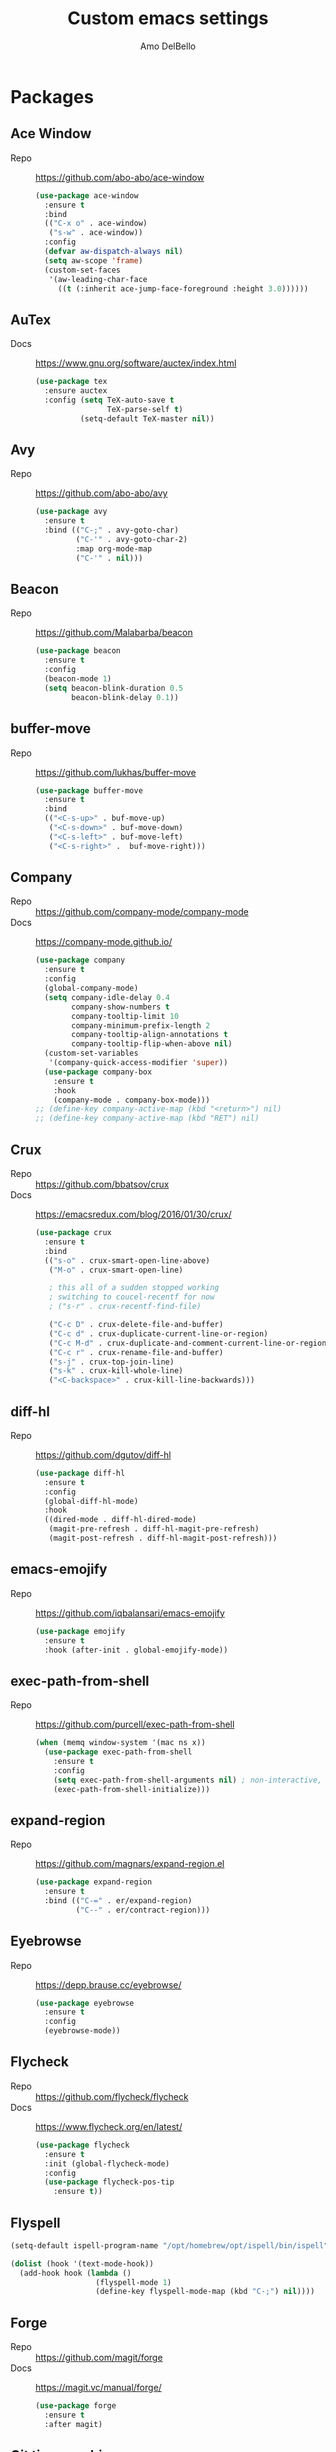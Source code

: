 #+title: Custom emacs settings
#+author: Amo DelBello
#+description: "NO! The beard stays. You go."
#+startup: content

* Packages
** Ace Window
   - Repo :: [[https://github.com/abo-abo/ace-window]]
     #+begin_src emacs-lisp
       (use-package ace-window
         :ensure t
         :bind
         (("C-x o" . ace-window)
          ("s-w" . ace-window))
         :config
         (defvar aw-dispatch-always nil)
         (setq aw-scope 'frame)
         (custom-set-faces
          '(aw-leading-char-face
            ((t (:inherit ace-jump-face-foreground :height 3.0))))))
     #+end_src
** AuTex
   - Docs :: https://www.gnu.org/software/auctex/index.html
     #+begin_src emacs-lisp
       (use-package tex
         :ensure auctex
         :config (setq TeX-auto-save t
                       TeX-parse-self t)
                 (setq-default TeX-master nil))
     #+end_src
** Avy
   - Repo :: [[https://github.com/abo-abo/avy]]
     #+begin_src emacs-lisp
       (use-package avy
         :ensure t
         :bind (("C-;" . avy-goto-char)
                ("C-'" . avy-goto-char-2)
                :map org-mode-map
                ("C-'" . nil)))
     #+end_src
** Beacon
   - Repo :: [[https://github.com/Malabarba/beacon]]
     #+begin_src emacs-lisp
       (use-package beacon
         :ensure t
         :config
         (beacon-mode 1)
         (setq beacon-blink-duration 0.5
               beacon-blink-delay 0.1))
     #+end_src
** buffer-move
   - Repo :: https://github.com/lukhas/buffer-move
     #+begin_src emacs-lisp
       (use-package buffer-move
         :ensure t
         :bind
         (("<C-s-up>" . buf-move-up)
          ("<C-s-down>" . buf-move-down)
          ("<C-s-left>" . buf-move-left)
          ("<C-s-right>" .  buf-move-right)))
     #+end_src
** Company
   - Repo :: https://github.com/company-mode/company-mode
   - Docs :: https://company-mode.github.io/
     #+begin_src emacs-lisp
       (use-package company
         :ensure t
         :config
         (global-company-mode)
         (setq company-idle-delay 0.4
               company-show-numbers t
               company-tooltip-limit 10
               company-minimum-prefix-length 2
               company-tooltip-align-annotations t
               company-tooltip-flip-when-above nil)
         (custom-set-variables
          '(company-quick-access-modifier 'super))
         (use-package company-box
           :ensure t
           :hook
           (company-mode . company-box-mode)))
       ;; (define-key company-active-map (kbd "<return>") nil)
       ;; (define-key company-active-map (kbd "RET") nil)
     #+end_src
** Crux
   - Repo :: https://github.com/bbatsov/crux
   - Docs :: [[https://emacsredux.com/blog/2016/01/30/crux/]]
     #+begin_src emacs-lisp
       (use-package crux
         :ensure t
         :bind
         (("s-o" . crux-smart-open-line-above)
          ("M-o" . crux-smart-open-line)

          ; this all of a sudden stopped working
          ; switching to coucel-recentf for now
          ; ("s-r" . crux-recentf-find-file)

          ("C-c D" . crux-delete-file-and-buffer)
          ("C-c d" . crux-duplicate-current-line-or-region)
          ("C-c M-d" . crux-duplicate-and-comment-current-line-or-region)
          ("C-c r" . crux-rename-file-and-buffer)
          ("s-j" . crux-top-join-line)
          ("s-k" . crux-kill-whole-line)
          ("<C-backspace>" . crux-kill-line-backwards)))
     #+end_src
** diff-hl
   - Repo :: https://github.com/dgutov/diff-hl
     #+begin_src emacs-lisp
       (use-package diff-hl
         :ensure t
         :config
         (global-diff-hl-mode)
         :hook
         ((dired-mode . diff-hl-dired-mode)
          (magit-pre-refresh . diff-hl-magit-pre-refresh)
          (magit-post-refresh . diff-hl-magit-post-refresh)))
     #+end_src
** emacs-emojify
   - Repo :: https://github.com/iqbalansari/emacs-emojify
     #+begin_src emacs-lisp
       (use-package emojify
         :ensure t
         :hook (after-init . global-emojify-mode))
     #+end_src
** exec-path-from-shell
   - Repo :: https://github.com/purcell/exec-path-from-shell
     #+begin_src emacs-lisp
       (when (memq window-system '(mac ns x))
         (use-package exec-path-from-shell
           :ensure t
           :config
           (setq exec-path-from-shell-arguments nil) ; non-interactive, i.e. .zshenv not .zshrc
           (exec-path-from-shell-initialize)))
     #+end_src
** expand-region
   - Repo :: https://github.com/magnars/expand-region.el
     #+begin_src emacs-lisp
       (use-package expand-region
         :ensure t
         :bind (("C-=" . er/expand-region)
                ("C--" . er/contract-region)))
     #+end_src
** Eyebrowse
   - Repo :: https://depp.brause.cc/eyebrowse/
     #+begin_src emacs-lisp
       (use-package eyebrowse
         :ensure t
         :config
         (eyebrowse-mode))
     #+end_src
** Flycheck
   - Repo :: https://github.com/flycheck/flycheck
   - Docs :: https://www.flycheck.org/en/latest/
     #+begin_src emacs-lisp
       (use-package flycheck
         :ensure t
         :init (global-flycheck-mode)
         :config
         (use-package flycheck-pos-tip
           :ensure t))
     #+end_src
** Flyspell
   #+begin_src emacs-lisp
     (setq-default ispell-program-name "/opt/homebrew/opt/ispell/bin/ispell")

     (dolist (hook '(text-mode-hook))
       (add-hook hook (lambda ()
                        (flyspell-mode 1)
                        (define-key flyspell-mode-map (kbd "C-;") nil))))
   #+end_src
** Forge
   - Repo :: https://github.com/magit/forge
   - Docs :: https://magit.vc/manual/forge/
     #+begin_src emacs-lisp
       (use-package forge
         :ensure t
         :after magit)
     #+end_src
** Git time machine
   - Repo :: https://github.com/emacsmirror/git-timemachine
     #+begin_src emacs-lisp
       (use-package git-timemachine
         :ensure t)
     #+end_src
** ibuffer
   - Docs :: https://www.emacswiki.org/emacs/IbufferMode
     #+begin_src emacs-lisp
       (global-set-key (kbd "C-x C-b") 'ibuffer)
       (setq ibuffer-saved-filter-groups
             (quote (("default"
                   ("org" (mode . org-mode))
                   ("web" (or (mode . web-mode) (mode . js2-mode)))
                   ("shell" (or (mode . eshell-mode) (mode . shell-mode)))
                   ("programming" (or
                                   (mode . emacs-lisp-mode)
                                   (mode . lisp-mode)
                                   (mode . clojure-mode)
                                   (mode . clojurescript-mode)
                                   (mode . python-mode)
                                   (mode . c-mode)
                                   (mode . c++-mode)))
                   ("text" (mode . text-mode))
                   ("LaTeX" (mode . latex-mode))
                   ("magit" (mode . magit-mode))
                   ("dired" (mode . dired-mode))
                   ("emacs" (or
                             (name . "^\\*scratch\\*$")
                             (name . "^\\*Warnings\\*$")
                             (name . "^\\*Messages\\*$")))))))
       (add-hook 'ibuffer-mode-hook
               (lambda ()
                 (ibuffer-auto-mode 1)
                 (ibuffer-switch-to-saved-filter-groups "default")))

       ;; Don't show filter groups if there are no buffers in that group
       (setq ibuffer-show-empty-filter-groups nil)
     #+end_src
** Idle Highlight Mode
   - Repo :: https://codeberg.org/ideasman42/emacs-idle-highlight-mode
     #+begin_src emacs-lisp
       (use-package idle-highlight-mode
         :ensure t
         :config
         (setq idle-highlight-idle-time 0.2
               idle-highlight-exclude-point t)
         :hook
         ((prog-mode text-mode) . idle-highlight-mode))

     #+end_src
** Ivy & friends
   - Repo :: https://github.com/abo-abo/swiper
   - Docs :: https://oremacs.com/swiper/
*** Ivy
   - Repo :: https://github.com/abo-abo/swiper
    #+begin_src emacs-lisp
      (use-package ivy
        :ensure t
        :diminish (ivy-mode)
        :bind
        (("C-x b" . ivy-switch-buffer)
         ("C-c C-r" . ivy-resume)
         :map ivy-minibuffer-map
         ("M-y" . ivy-next-line)
         :map org-mode-map
         ("C-c C-r" . nil))
        :config
        (ivy-mode)
        (setq enable-recursive-minibuffers t
              ivy-use-virtual-buffers t
              ivy-count-format "%d/%d "
              ivy-display-style 'fancy
              ivy-re-builders-alist '((counsel-M-x . ivy--regex-fuzzy)
                                      (counsel-describe-variable . ivy--regex-fuzzy)
                                      (counsel-describe-function . ivy--regex-fuzzy)
                                      (swiper-isearch . ivy--regex-plus)
                                      (t . ivy--regex-plus)))
        (use-package ivy-hydra
          :ensure t))
    #+end_src
*** Counsel
    #+begin_src emacs-lisp
      (use-package counsel
        :ensure t
        :bind
        (("M-y" . counsel-yank-pop)
         ("M-x" . counsel-M-x)
         ("C-x C-f" . counsel-find-file)
         ("<f1> f" . counsel-describe-function)
         ("<f1> v" . counsel-describe-variable)
         ("<f1> l" . counsel-find-library)
         ("<f2> i" . counsel-info-lookup-symbol)
         ("<f2> u" . counsel-unicode-char)
         ("C-c g" . counsel-git) ; will override the keybinding for `magit-file-dispatch'
         ("C-c j" . counsel-git-grep)
         ("C-c a" . counsel-ag)
         ("C-c t" . counsel-load-theme)
         ("C-x l" . counsel-locate)
         ("M-y" . counsel-yank-pop)
         ("M-x" . counsel-M-x)
         ("s-r" . counsel-recentf)
         :map minibuffer-local-map
           ("C-r" . counsl-minibuffer-history)))
    #+end_src
*** Swiper
    #+begin_src emacs-lisp
      (use-package swiper
        :ensure t
        :bind
        (("C-s" . swiper-isearch)
         ("C-r" . swiper-isearch)
         :map read-expression-map
         ("C-r" . counsel-expression-history)))
    #+end_src
*** ivy-rich
    - Repo :: https://github.com/Yevgnen/ivy-rich
      #+begin_src emacs-lisp
        (use-package ivy-rich
          :ensure t
          :config
          (ivy-rich-mode 1))
      #+end_src
*** All the icons ivy-rich
    - Repo :: https://github.com/seagle0128/all-the-icons-ivy-rich
      #+begin_src emacs-lisp
        (use-package all-the-icons-ivy-rich
          :ensure t
          :config
          (all-the-icons-ivy-rich-mode 1)
          (setq all-the-icons-ivy-rich-color-icon t))
      #+end_src
*** flx
    - Repo :: https://github.com/lewang/flx
      #+begin_src emacs-lisp
        (use-package flx
          :ensure t)
      #+end_src
** json-mode
   - Repo :: https://github.com/joshwnj/json-mode
     #+begin_src emacs-lisp
       (use-package json-mode
         :ensure t)
     #+end_src
** Magit
   - Repo :: https://github.com/magit/magit
   - Docs :: https://magit.vc/
     #+begin_src emacs-lisp
       (use-package magit
         :ensure t
         :bind
         (("C-x g" . magit)))
     #+end_src
** nlinum
   - Repo :: https://github.com/hlissner/emacs-nlinum-hl
     #+begin_src emacs-lisp
       (use-package nlinum
         :ensure t
         :config
         (global-nlinum-mode))
     #+end_src
** Org Mode
   - Docs :: https://orgmode.org/
     #+begin_src emacs-lisp
       (setq org-directory "~/pCloud Drive"
             org-default-notes-file (concat org-directory "/notes.org"))
     #+end_src
** Org Bullets
   - Repo :: https://github.com/sabof/org-bullets
     #+begin_src emacs-lisp
       (use-package org-bullets
         :ensure t
         :hook
         (org-mode . org-bullets-mode))
     #+end_src
** Paredit
   - Repo :: https://github.com/emacsmirror/paredit/blob/master/paredit.el
   - Docs :: https://www.emacswiki.org/emacs/ParEdit
   - Docs :: https://wikemacs.org/wiki/Paredit-mode
     #+begin_src emacs-lisp
       (use-package paredit
         :ensure t
         :hook
         ((lisp-mode . paredit-mode)
          (emacs-lisp-mode . paredit-mode)
          (clojure-mode . paredit-mode)
          (clojurescript-mode . paredit-mode)
          (clojurec-mode . paredit-mode)
          (cider-repl-mode . paredit-mode)))
     #+end_src
** Popper
   - Repo :: https://github.com/karthink/popper
     #+begin_src emacs-lisp
       (use-package popper
         :ensure t ; or :straight t
         :bind (("s-1"   . popper-toggle-latest)
                ("s-2"   . popper-cycle)
                ("s-3" . popper-toggle-type))
         :init
         (setq popper-reference-buffers
               '("\\*scratch\\*"
                 "\\*format-all-errors\\*"
                 "\\*lsp-log\\*"
                 "\\*flycheck errors\\*"
                 "\\*cider-error\\*"
                 "\\*cider-scratch\\*"
                 "\\*Messages\\*"
                 "\\*Warnings\\*"
                 "\\*Compile-Log\\*"
                 "\\*Completions\\*"
                 "\\*Backtrace\\*"
                 "\\*TeX Help\\*"
                 "Output\\*$"
                 "\\*Async Shell Command\\*"
                 help-mode
                 compilation-mode))
         (popper-mode +1)
         (popper-echo-mode +1))
     #+end_src
** Projectile
   - Repo :: https://github.com/bbatsov/projectile
   - Docs :: https://docs.projectile.mx/projectile/index.html
     #+begin_src emacs-lisp
       (use-package projectile
         :ensure t
         :config
         (projectile-global-mode)
         (setq projectile-completion-system 'ivy)
         :bind (("s-p" . projectile-command-map)
                ("C-c p" . projectile-command-map)))
     #+end_src
** rainbow-delimiters
   - Repo :: https://github.com/Fanael/rainbow-delimiters
     #+begin_src emacs-lisp
       (use-package rainbow-delimiters
         :ensure t
         :hook (prog-mode . rainbow-delimiters-mode))
     #+end_src
** undo-tree
   - Repo :: https://github.com/apchamberlain/undo-tree.el
   - Docs :: https://www.emacswiki.org/emacs/UndoTree
     #+begin_src emacs-lisp
       (use-package undo-tree
         :ensure t
         :config
         (global-undo-tree-mode)
         (setq undo-tree-history-directory-alist `((".*" . ,temporary-file-directory))
               undo-tree-auto-save-history t)
         :diminish
         (undo-tree-mode))
     #+end_src
** web-mode
   - Repo :: https://github.com/fxbois/web-mode
   - Docs :: https://web-mode.org/
     #+begin_src emacs-lisp
       (use-package web-mode
         :ensure t
         :custom
         (setq web-mode-markup-indent-offset 2
               web-mode-code-indent-offset 2
               web-mode-css-indent-offset 2)
         :mode (("\\.js\\'" . web-mode)
                ("\\.jsx\\'" .  web-mode)
                ("\\.ts\\'" . web-mode)
                ("\\.tsx\\'" . web-mode)
                ("\\.html\\'" . web-mode))
         :commands web-mode)
     #+end_src
** which-key
   - Repo :: https://github.com/justbur/emacs-which-key
     #+begin_src emacs-lisp
       (use-package which-key
         :ensure t
         :config
         (which-key-mode))
     #+end_src
** YASnippet
   - Repo :: https://github.com/joaotavora/yasnippet
     #+begin_src emacs-lisp
       (use-package yasnippet
         :ensure t
         :config
         (yas-global-mode)
         (setq yas-snippet-dirs
               '("~/.emacs.d/snippets"))
         (use-package yasnippet-snippets
           :ensure t))
     #+end_src
* Programming
** lsp-mode
   - Repo :: https://github.com/emacs-lsp/lsp-mode
   - Docs :: https://emacs-lsp.github.io/lsp-mode
     #+begin_src emacs-lisp
       (setq gc-cons-threshold 100000000
             read-process-output-max (* 1024 1024)
             lsp-use-plists t)

       ;; This disables the default lsp checker
       ;; and falls back to normal flycheck
       ;; (setq lsp-diagnostics-provider :none)

       (use-package lsp-mode
         :ensure t
         :hook ((python-mode . lsp-deferred)
                (web-mode . lsp-deferred)
                (go-mode . lsp-deferred)
                (haskell-mode . lsp-deferred)
                (lsp-mode . lsp-enable-which-key-integration))
         :config
         (setq lsp-keymap-prefix "C-c l"
               lsp-modeline-diagnostics-enable t
               lsp-modeline-code-actions-mode t
               lsp-headerline-breadcrumb-enable t
               lsp-signature-render-documentation nil
               lsp-modeline-diagnostics-scope :workspace)
         :commands lsp-deferred)

       (use-package lsp-ui
         :ensure t
         :bind ((:map lsp-ui-mode-map
                      ("s-7" . lsp-ui-imenu)
                      ([remap xref-find-definitions] . lsp-ui-peek-find-definitions)
                      ([remap xref-find-references] . lsp-ui-peek-find-references)))
         :config
         (setq lsp-ui-sideline-show-hover t
               lsp-ui-sideline-show-code-actions t)
         :commands lsp-ui-mode)

       (use-package lsp-ivy
         :ensure t
         :commands lsp-ivy-workspace-symbol)

       (use-package lsp-treemacs
         :ensure t
         :commands lsp-treemacs-errors-list)

       ;; optionally if you want to use debugger
                                               ; (use-package dap-mode)
       ;; (use-package dap-LANGUAGE) to load the dap adapter for your language
     #+end_src
** format-all
   - Repo :: https://github.com/lassik/emacs-format-all-the-code
     #+begin_src emacs-lisp
       (use-package format-all
         :ensure t
         :bind
         (("C-c C-f" . format-all-buffer))
         :hook
         ((python-mode . format-all-mode)
          (emacs-lisp-mode . format-all-mode)
          (format-all-mode-hook . format-all-ensure-formatter))
         :config
         (custom-set-variables
          '(format-all-formatters
            (quote (("Emacs Lisp" emacs-lisp)
                    ("Python" black))))))
     #+end_src
** Languages
*** Clojure
**** cider
     - Repo :: https://github.com/clojure-emacs/cider
     - Docs :: https://docs.cider.mx/
       #+begin_src emacs-lisp
         (use-package cider
           :ensure t
           :hook
           (cider-mode . (lambda ()
                           (add-hook 'before-save-hook 'cider-format-buffer nil 'make-it-local))))
       #+end_src
**** clj-refactor
     - Repo :: https://github.com/clojure-emacs/clj-refactor.el
       #+begin_src emacs-lisp
         (use-package clj-refactor
           :ensure t
           :config
           (clj-refactor-mode 1)
           (cljr-add-keybindings-with-prefix "C-c C-m"))
       #+end_src
**** flycheck-clj-kondo
     - Prerequisite  :: https://github.com/clj-kondo/clj-kondo/blob/master/doc/install.md
     - Repo :: https://github.com/borkdude/flycheck-clj-kondo
       #+begin_src emacs-lisp
         (use-package flycheck-clj-kondo
           :ensure t)
       #+end_src
*** Python
**** lsp-server
     - Repo :: https://github.com/python-lsp/python-lsp-server
       #+begin_src bash
         pip3 install 'python-lsp-server[all]'
       #+end_src
       #+begin_src emacs-lisp
         (setq lsp-pylsp-plugins-flake8-enabled t
               lsp-pylsp-plugins-flake8-config "~/.flake8"
               lsp-pylsp-plugins-pydocstyle-ignore ["D100" "D101" "D102" "D103" "D104" "E501"])
       #+end_src
**** pyvenv
     - Repo :: https://github.com/jorgenschaefer/pyvenv
       #+begin_src emacs-lisp
         (use-package pyvenv
           :ensure t
           :diminish
           :config
           (setq pyvenv-mode-line-indicator
                 '(pyvenv-virtual-env-name ("[venv:" pyvenv-virtual-env-name "] ")))
           (pyvenv-mode +1))
       #+end_src
**** interpreter
     #+begin_src emacs-lisp
       (when (executable-find "ipython")
         (setq python-shell-interpreter "ipython"))
     #+end_src
*** JavaScript/Typescript
**** lsp-server
     - Repo :: https://github.com/typescript-language-server/typescript-language-server
       #+begin_src bash
         npm i -g typescript-language-server; npm i -g typescript
       #+end_src
**** Config
     #+begin_src emacs-lisp
       ;; (setq js-indent-level 2)
       ;; (setq typescript-indent-level 2)
     #+end_src
**** prettier-js
     - Repo :: https://github.com/prettier/prettier-emacs
       #+begin_src emacs-lisp
         (defun enable-minor-mode (my-pair)
           "Enable minor mode if filename match the regexp.  MY-PAIR is a cons cell (regexp . minor-mode)."
           (if (buffer-file-name)
               (if (string-match (car my-pair) buffer-file-name)
                   (funcall (cdr my-pair)))))

         (use-package prettier-js
           :ensure-system-package prettier
           :ensure t
           :hook (web-mode . prettier-js-mode)
           :config
           (setq prettier-js-args '(
                                    "--single-quote" "true"
                                    "--trailing-comma" "all"
                                    "--semi" "false"
                                    "--arrow-parens" "avoid"
                                    "--tab-width" "2"
                                    "--html-whitespace-sensitivity" "ignore"
                                    "--prose-wrap" "always"
                                    "--use-tabs" "false")))

         (add-hook 'web-mode-hook #'(lambda ()
                                      (enable-minor-mode
                                       '("\\.jsx?\\'" . prettier-js-mode))
                                      (enable-minor-mode
                                       '("\\.tsx?\\'" . prettier-js-mode))))
       #+end_src
*** Go
    - Repo :: https://github.com/dominikh/go-mode.el
    #+begin_src emacs-lisp
      (use-package go-mode
        :ensure t
        :hook
        ((go-mode . lsp-go-install-config))
        :config
        (add-to-list 'auto-mode-alist '("\\.go\\'" . go-mode)))

      (defun lsp-go-install-config ()
        (add-hook 'before-save-hook #'lsp-format-buffer t t)
        (add-hook 'before-save-hook #'lsp-organize-imports t t)
        (setq-default indent-tabs-mode nil)
        (setq-default tab-width 2)
        (setq indent-line-function 'insert-tab))
    #+end_src
*** Haskell
    - Repo :: https://github.com/haskell/haskell-mode
    #+begin_src emacs-lisp
      (use-package haskell-mode
        :ensure t)

      (defun on-haskell-mode ()
        "Enable lsp & interactive-haskell-mode"
        (lsp)
        (interactive-haskell-mode t))
      (use-package lsp-haskell
        :ensure t
        :hook
        (haskell-mode . on-haskell-mode)
        (before-save . lsp-format-buffer))


    #+end_src
* Appearance
   #+begin_src emacs-lisp
     (add-to-list 'custom-theme-load-path "~/.emacs.d/themes/")
   #+end_src
** Catppuccin Themes
   - Repo :: https://github.com/catppuccin/emacs
     #+begin_src emacs-lisp
       ;; 'frappe, 'latte, 'macchiato, or 'mocha
       (setq catppuccin-flavor 'latte)
       ;; (catppuccin-reload)
     #+end_src
** Doom Modeline
   - Repo :: https://github.com/seagle0128/doom-modeline
     #+begin_src emacs-lisp
       (use-package doom-modeline
         :ensure t
         :hook (after-init . doom-modeline-mode)
         :config
         (setq doom-modeline-minor-modes nil))
     #+end_src
** Doom Themes
   - Repo :: https://github.com/doomemacs/themes
     #+begin_src emacs-lisp
       (use-package doom-themes
         :ensure t
         :config
         ;; Global settings (defaults)
         (setq doom-themes-enable-bold t    ; if nil, bold is universally disabled
               doom-themes-enable-italic t) ; if nil, italics is universally disabled

         ;; Enable flashing mode-line on errors
         (doom-themes-visual-bell-config)

         ;; Corrects (and improves) org-mode's native fontification.
         (doom-themes-org-config))
     #+end_src
** Spacemacs Themes
   - Repo :: https://github.com/nashamri/spacemacs-theme
     #+begin_src emacs-lisp
       (use-package spacemacs-theme
         :defer t)
     #+end_src
* Custom Bindings
** Set prefix key ("C-z")
   #+begin_src emacs-lisp
    ;; "C-z" is the custom prefix key
    (define-prefix-command 'z-map)
    (global-set-key (kbd "C-z") 'z-map)
   #+end_src
** Open settings.org (this file)
   #+begin_src emacs-lisp
     (defun open-settings-file ()
       "Open settings.org"
       (interactive)
       (find-file "~/.emacs.d/settings.org"))
     (define-key z-map (kbd "s") 'open-settings-file)
   #+end_src
** Open customize-themes
   #+begin_src emacs-lisp
     (define-key z-map (kbd "t") 'customize-themes)
   #+end_src
** Start eshell
   #+begin_src emacs-lisp
     (define-key z-map (kbd "e") 'eshell)
   #+end_src
** Open Calendar
   #+begin_src emacs-lisp
     (define-key z-map (kbd "c") 'calendar)
   #+end_src
** Treemacs Bindings
   #+begin_src emacs-lisp
     (define-key z-map (kbd "w") 'treemacs)
     (define-key z-map (kbd "q") 'treemacs-select-window)
   #+end_src
** Shrink window vertically
   #+begin_src emacs-lisp
     (global-set-key (kbd "C-x %") (kbd "C-u -1 C-x ^"))
   #+end_src
** Show imenu
   #+begin_src emacs-lisp
     (define-key z-map (kbd "i") 'lsp-ui-imenu)
   #+end_src
** One line scroll
   #+begin_src emacs-lisp
     (global-set-key (kbd "C-s-p") 'scroll-down-line)
     (global-set-key (kbd "C-s-n") 'scroll-up-line)
   #+end_src
* General Configuration
   #+begin_src emacs-lisp
     (set-frame-font "DejaVu Sans Mono-13" nil t)
     (desktop-save-mode 1)
     (fset 'yes-or-no-p 'y-or-n-p)
     (tool-bar-mode -1)
     (blink-cursor-mode 0)
     (electric-pair-mode 1)
     (delete-selection-mode 1)
     (global-hl-line-mode t)
     (recentf-mode 1)
     (whitespace-mode -1)
     (toggle-scroll-bar -1)

     (setq scroll-step 1
           recentf-max-menu-items 25
           recentf-max-saved-items 25
           save-interprogram-paste-before-kill t
           auto-mode-alist (append '(("\\.cl$" . lisp-mode))
                                   auto-mode-alist)
           inferior-lisp-program "/usr/local/bin/sbcl"
           font-latex-fontify-script nil
           auto-save-default nil
           make-backup-files nil
           create-lockfiles nil)

     (setq-default indent-tabs-mode nil
                   org-catch-invisible-edits 'show
                   global-tab-line-mode nil
                   tab-line-mode nil
                   tab-bar-mode nil
                   line-spacing 0.3
                   fill-column 100
                   sentence-end-double-space nil
                   visual-line-mode t
                   whitespace-line-column 110)

     ;; Because the line-spacing above messes up calc
     (add-hook 'calc-mode-hook (lambda () (setq line-spacing 0)))
     (add-hook 'calc-trail-mode-hook (lambda () (setq line-spacing 0)))
     (add-hook 'before-save-hook 'whitespace-cleanup)

     ;; Set the right mode when you create a buffer
     (setq-default major-mode
                   (lambda () (if buffer-file-name
                                  (fundamental-mode)
                                (let ((buffer-file-name (buffer-name)))
                                  (set-auto-mode)))))

     ;; Blink modeline instead of ring bell
     (setq ring-bell-function
           (lambda ()
             (let ((orig-fg (face-foreground 'mode-line)))
               (set-face-foreground 'mode-line "Magenta")
               (run-with-idle-timer 0.1 nil
                                    (lambda (fg) (set-face-foreground 'mode-line fg))
                                    orig-fg))))

     ;; disable checkdoc in org-mode source blocks
     (defun disable-fylcheck-in-org-src-block ()
       (setq-local flycheck-disabled-checkers '(emacs-lisp emacs-lisp-checkdoc)))
     (add-hook 'org-src-mode-hook 'disable-fylcheck-in-org-src-block)

     ;; Fix bug with missing svg type (should be fixed in emacs 29)
     (add-to-list 'image-types 'svg)
   #+end_src
